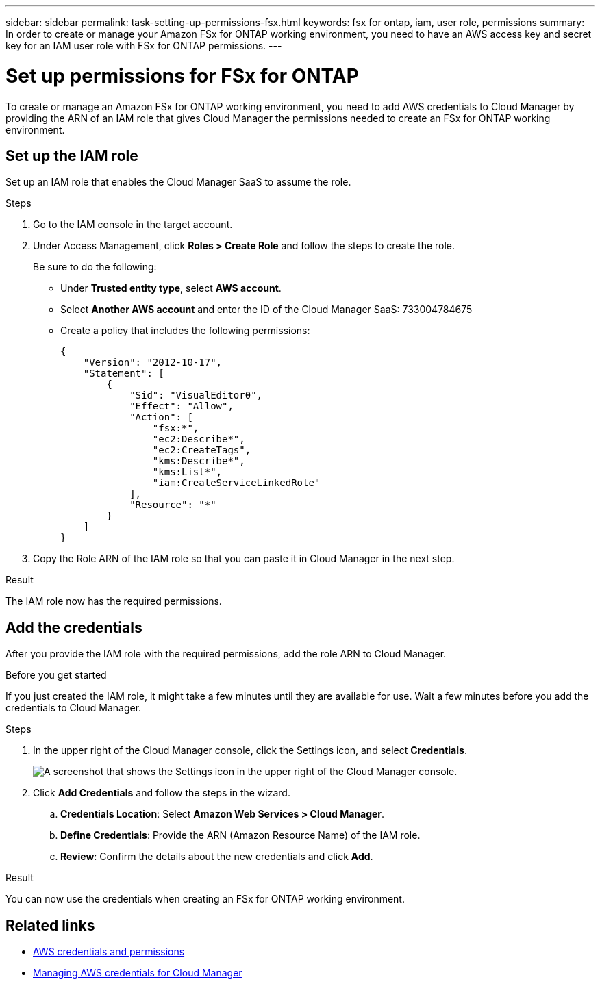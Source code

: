 ---
sidebar: sidebar
permalink: task-setting-up-permissions-fsx.html
keywords: fsx for ontap, iam, user role, permissions
summary: In order to create or manage your Amazon FSx for ONTAP working environment, you need to have an AWS access key and secret key for an IAM user role with FSx for ONTAP permissions.
---

= Set up permissions for FSx for ONTAP
:hardbreaks:
:nofooter:
:icons: font
:linkattrs:
:imagesdir: ./media/

[.lead]
To create or manage an Amazon FSx for ONTAP working environment, you need to add AWS credentials to Cloud Manager by providing the ARN of an IAM role that gives Cloud Manager the permissions needed to create an FSx for ONTAP working environment.

== Set up the IAM role

Set up an IAM role that enables the Cloud Manager SaaS to assume the role.

.Steps

. Go to the IAM console in the target account.

. Under Access Management, click *Roles > Create Role* and follow the steps to create the role.
+
Be sure to do the following:

* Under *Trusted entity type*, select *AWS account*.
* Select *Another AWS account* and enter the ID of the Cloud Manager SaaS: 733004784675
* Create a policy that includes the following permissions:
+
[source,json]
{
    "Version": "2012-10-17",
    "Statement": [
        {
            "Sid": "VisualEditor0",
            "Effect": "Allow",
            "Action": [
                "fsx:*",
                "ec2:Describe*",
                "ec2:CreateTags",
                "kms:Describe*",
                "kms:List*",
                "iam:CreateServiceLinkedRole"
            ],
            "Resource": "*"
        }
    ]
}

. Copy the Role ARN of the IAM role so that you can paste it in Cloud Manager in the next step.

.Result

The IAM role now has the required permissions.

== Add the credentials

After you provide the IAM role with the required permissions, add the role ARN to Cloud Manager.

.Before you get started

If you just created the IAM role, it might take a few minutes until they are available for use. Wait a few minutes before you add the credentials to Cloud Manager.

.Steps

. In the upper right of the Cloud Manager console, click the Settings icon, and select *Credentials*.
+
image:screenshot_settings_icon.gif[A screenshot that shows the Settings icon in the upper right of the Cloud Manager console.]

. Click *Add Credentials* and follow the steps in the wizard.

.. *Credentials Location*: Select *Amazon Web Services > Cloud Manager*.

.. *Define Credentials*: Provide the ARN (Amazon Resource Name) of the IAM role.

.. *Review*: Confirm the details about the new credentials and click *Add*.

.Result

You can now use the credentials when creating an FSx for ONTAP working environment.
//
// == Create a new policy
// You can create a new IAM policy for FSx for ONTAP.
//
// .Steps
//
// . From the AWS IAM console, Click *Create Policy*.
// . Using the JSON editor, paste the following policy:
// +
// [source,json]
// {
//     "Version": "2012-10-17",
//     "Statement": [
//         {
//             "Sid": "VisualEditor0",
//             "Effect": "Allow",
//             "Action": [
//                 "fsx:*",
//                 "ec2:Describe*",
//                 "ec2:CreateTags",
//                 "kms:Describe*",
//                 "kms:List*",
//                 "iam:CreateServiceLinkedRole"
//             ],
//             "Resource": "*"
//         }
//     ]
// }
//
// . Open the Visual Editor tab to confirm the correct configuration. Click *Next: Tags*.
// +
// image:screenshot_fsx_console_policy_confirm.png[Screenshot of FSx policy confirmation in console Visual Editor]
//
// . Optionally, add any tags to help you organize your policies. Click *Next: Review*.
// . Confirm your policy configuration and click *Create Policy*.
// . Type a name and description for your policy and click *Create Policy*.
//
// For more details on creating an IAM policy, see https://docs.aws.amazon.com/IAM/latest/UserGuide/access_policies_create.html[AWS Documentation: Creating IAM Policies^].
//
// == Edit an existing policy
// If you have an existing IAM policy, you can edit it to add permissions for FSx for ONTAP.
//
// .Steps
// . From the AWS IAM console, select the policy you want to edit.
// +
// image:screenshot_fsx_console_policy_edit.png[Screenshot of selecting a policy to edit from AWS console]
//
// . Edit the policy to include the following actions for FSx for ONTAP:
// +
// [source,json]
//             "Action": [
//                 "fsx:*",
//                 "ec2:Describe*",
//                 "ec2:CreateTags",
//                 "kms:Describe*",
//                 "kms:List*",
//                 "iam:CreateServiceLinkedRole"
//
// == Attach the policy
//
// After creating or editing a policy to enable FSx for ONTAP, attach it to an IAM user group or directly to a specific IAM user.
//
// For detailed instructions on creating and managing AWS users and groups, see:
//
// * https://docs.aws.amazon.com/IAM/latest/UserGuide/id_users_create.html[AWS Documentation: Creating an IAM user in your AWS account^]
// * https://docs.aws.amazon.com/IAM/latest/UserGuide/id_groups_create.html[AWS Documentation: Creating IAM user groups^]


== Related links

* https://docs.netapp.com/us-en/cloud-manager-get-started/concept-accounts-aws.html[AWS credentials and permissions^]
* https://docs.netapp.com/us-en/cloud-manager-get-started/task-adding-aws-accounts.html[Managing AWS credentials for Cloud Manager^]
